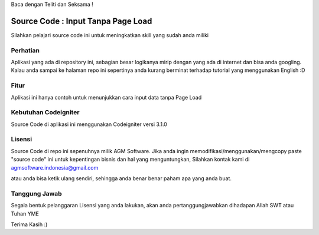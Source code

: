 Baca dengan Teliti dan Seksama !

##################################
Source Code : Input Tanpa Page Load	
##################################

Silahkan pelajari source code ini untuk meningkatkan skill yang sudah anda miliki


*******************
Perhatian
*******************

Aplikasi yang ada di repository ini, sebagian besar logikanya mirip dengan yang ada di internet dan 
bisa anda googling. Kalau anda sampai ke halaman repo ini sepertinya anda kurang berminat terhadap
tutorial yang menggunakan English :D


********
Fitur
********

Aplikasi ini hanya contoh untuk menunjukkan cara input data tanpa Page Load 


**********************
Kebutuhan Codeigniter 
**********************

Source Code di aplikasi ini menggunakan Codeigniter versi 3.1.0


*******
Lisensi
*******

Source Code di repo ini sepenuhnya milik AGM Software.
Jika anda ingin memodifikasi/menggunakan/mengcopy paste "source code" ini untuk kepentingan bisnis dan hal yang menguntungkan,
Silahkan kontak kami di agmsoftware.indonesia@gmail.com

atau anda bisa ketik ulang sendiri, sehingga anda benar benar paham apa yang anda buat.


***************
Tanggung Jawab
***************

Segala bentuk pelanggaran Lisensi yang anda lakukan, akan anda pertanggungjawabkan dihadapan Allah SWT atau Tuhan YME

Terima Kasih :)



